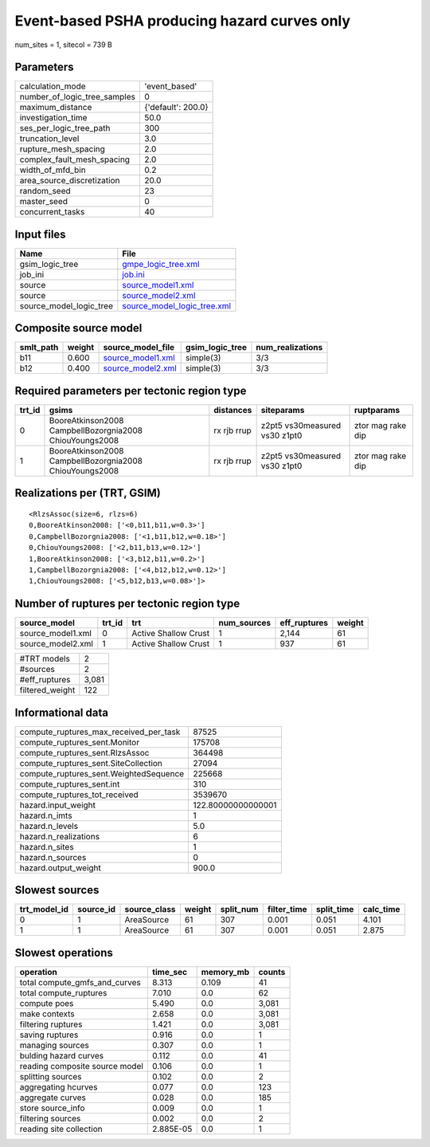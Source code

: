 Event-based PSHA producing hazard curves only
=============================================

num_sites = 1, sitecol = 739 B

Parameters
----------
============================ ==================
calculation_mode             'event_based'     
number_of_logic_tree_samples 0                 
maximum_distance             {'default': 200.0}
investigation_time           50.0              
ses_per_logic_tree_path      300               
truncation_level             3.0               
rupture_mesh_spacing         2.0               
complex_fault_mesh_spacing   2.0               
width_of_mfd_bin             0.2               
area_source_discretization   20.0              
random_seed                  23                
master_seed                  0                 
concurrent_tasks             40                
============================ ==================

Input files
-----------
======================= ============================================================
Name                    File                                                        
======================= ============================================================
gsim_logic_tree         `gmpe_logic_tree.xml <gmpe_logic_tree.xml>`_                
job_ini                 `job.ini <job.ini>`_                                        
source                  `source_model1.xml <source_model1.xml>`_                    
source                  `source_model2.xml <source_model2.xml>`_                    
source_model_logic_tree `source_model_logic_tree.xml <source_model_logic_tree.xml>`_
======================= ============================================================

Composite source model
----------------------
========= ====== ======================================== =============== ================
smlt_path weight source_model_file                        gsim_logic_tree num_realizations
========= ====== ======================================== =============== ================
b11       0.600  `source_model1.xml <source_model1.xml>`_ simple(3)       3/3             
b12       0.400  `source_model2.xml <source_model2.xml>`_ simple(3)       3/3             
========= ====== ======================================== =============== ================

Required parameters per tectonic region type
--------------------------------------------
====== ======================================================= =========== ============================= =================
trt_id gsims                                                   distances   siteparams                    ruptparams       
====== ======================================================= =========== ============================= =================
0      BooreAtkinson2008 CampbellBozorgnia2008 ChiouYoungs2008 rx rjb rrup z2pt5 vs30measured vs30 z1pt0 ztor mag rake dip
1      BooreAtkinson2008 CampbellBozorgnia2008 ChiouYoungs2008 rx rjb rrup z2pt5 vs30measured vs30 z1pt0 ztor mag rake dip
====== ======================================================= =========== ============================= =================

Realizations per (TRT, GSIM)
----------------------------

::

  <RlzsAssoc(size=6, rlzs=6)
  0,BooreAtkinson2008: ['<0,b11,b11,w=0.3>']
  0,CampbellBozorgnia2008: ['<1,b11,b12,w=0.18>']
  0,ChiouYoungs2008: ['<2,b11,b13,w=0.12>']
  1,BooreAtkinson2008: ['<3,b12,b11,w=0.2>']
  1,CampbellBozorgnia2008: ['<4,b12,b12,w=0.12>']
  1,ChiouYoungs2008: ['<5,b12,b13,w=0.08>']>

Number of ruptures per tectonic region type
-------------------------------------------
================= ====== ==================== =========== ============ ======
source_model      trt_id trt                  num_sources eff_ruptures weight
================= ====== ==================== =========== ============ ======
source_model1.xml 0      Active Shallow Crust 1           2,144        61    
source_model2.xml 1      Active Shallow Crust 1           937          61    
================= ====== ==================== =========== ============ ======

=============== =====
#TRT models     2    
#sources        2    
#eff_ruptures   3,081
filtered_weight 122  
=============== =====

Informational data
------------------
====================================== ==================
compute_ruptures_max_received_per_task 87525             
compute_ruptures_sent.Monitor          175708            
compute_ruptures_sent.RlzsAssoc        364498            
compute_ruptures_sent.SiteCollection   27094             
compute_ruptures_sent.WeightedSequence 225668            
compute_ruptures_sent.int              310               
compute_ruptures_tot_received          3539670           
hazard.input_weight                    122.80000000000001
hazard.n_imts                          1                 
hazard.n_levels                        5.0               
hazard.n_realizations                  6                 
hazard.n_sites                         1                 
hazard.n_sources                       0                 
hazard.output_weight                   900.0             
====================================== ==================

Slowest sources
---------------
============ ========= ============ ====== ========= =========== ========== =========
trt_model_id source_id source_class weight split_num filter_time split_time calc_time
============ ========= ============ ====== ========= =========== ========== =========
0            1         AreaSource   61     307       0.001       0.051      4.101    
1            1         AreaSource   61     307       0.001       0.051      2.875    
============ ========= ============ ====== ========= =========== ========== =========

Slowest operations
------------------
============================== ========= ========= ======
operation                      time_sec  memory_mb counts
============================== ========= ========= ======
total compute_gmfs_and_curves  8.313     0.109     41    
total compute_ruptures         7.010     0.0       62    
compute poes                   5.490     0.0       3,081 
make contexts                  2.658     0.0       3,081 
filtering ruptures             1.421     0.0       3,081 
saving ruptures                0.916     0.0       1     
managing sources               0.307     0.0       1     
bulding hazard curves          0.112     0.0       41    
reading composite source model 0.106     0.0       1     
splitting sources              0.102     0.0       2     
aggregating hcurves            0.077     0.0       123   
aggregate curves               0.028     0.0       185   
store source_info              0.009     0.0       1     
filtering sources              0.002     0.0       2     
reading site collection        2.885E-05 0.0       1     
============================== ========= ========= ======